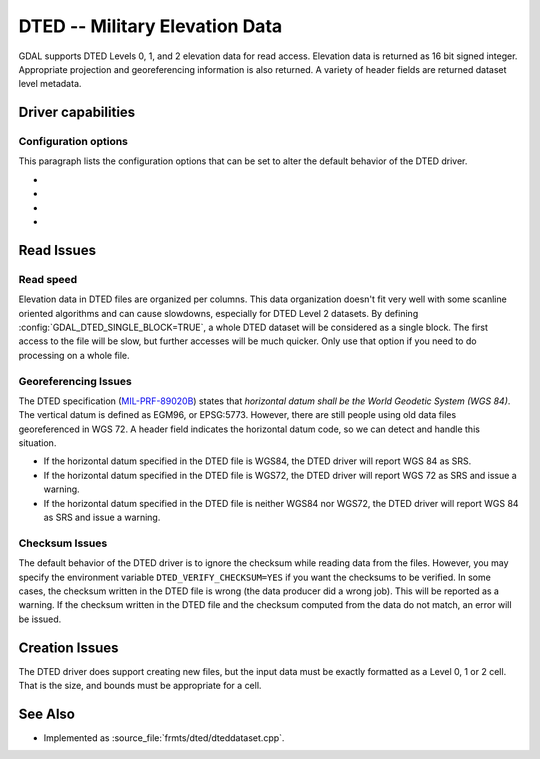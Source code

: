 .. _raster.dted:

================================================================================
DTED -- Military Elevation Data
================================================================================

.. shortname:: DTED

.. built_in_by_default::

GDAL supports DTED Levels 0, 1, and 2 elevation data for read access.
Elevation data is returned as 16 bit signed integer. Appropriate
projection and georeferencing information is also returned. A variety of
header fields are returned dataset level metadata.

Driver capabilities
-------------------

.. supports_createcopy::

.. supports_georeferencing::

.. supports_virtualio::

Configuration options
~~~~~~~~~~~~~~~~~~~~~

This paragraph lists the configuration options that can be set to alter
the default behavior of the DTED driver.

-  .. config:: GDAL_DTED_SINGLE_BLOCK
      :choices: TRUE, FALSE
      :default: FALSE

      Determines whether to read the entire file as a single block. See
      `Read speed`_.

-  .. config:: REPORT_COMPD_CS
      :choices: TRUE, FALSE
      :default: FALSE
      :since: 2.2.2

      Can be set to TRUE to avoid
      stripping the vertical CS of compound CS when reading the SRS of a
      file.

-  .. config:: DTED_VERIFY_CHECKSUM
      :choices: YES, NO
      :default: NO

      Determine whether to issue an error/warning if the checksum written
      do the DTED file does not match its contents. See `Checksum Issues`_.

-  .. config:: DTED_APPLY_PIXEL_IS_POINT
      :choices: TRUE, FALSE
      :default: FALSE
      :since: 3.1

      If ``TRUE``, apply a pixel-is-point interpretation to the data when
      reading the geotransform.


Read Issues
-----------

Read speed
~~~~~~~~~~

Elevation data in DTED files are organized per columns. This data
organization doesn't fit very well with some scanline oriented
algorithms and can cause slowdowns, especially for DTED Level 2
datasets. By defining :config:`GDAL_DTED_SINGLE_BLOCK=TRUE`, a whole DTED dataset
will be considered as a single block. The first access to the file will
be slow, but further accesses will be much quicker. Only use that option
if you need to do processing on a whole file.

Georeferencing Issues
~~~~~~~~~~~~~~~~~~~~~

| The DTED specification
  (`MIL-PRF-89020B <http://earth-info.nga.mil/publications/specs/printed/89020B/89020B.pdf>`__)
  states that *horizontal datum shall be the World Geodetic System (WGS
  84)*. The vertical datum is defined as EGM96, or EPSG:5773. However,
  there are still people using old data files georeferenced in WGS 72. A
  header field indicates the horizontal datum code, so we can detect and
  handle this situation.

-  If the horizontal datum specified in the DTED file is WGS84, the DTED
   driver will report WGS 84 as SRS.
-  If the horizontal datum specified in the DTED file is WGS72, the DTED
   driver will report WGS 72 as SRS and issue a warning.
-  If the horizontal datum specified in the DTED file is neither WGS84
   nor WGS72, the DTED driver will report WGS 84 as SRS and issue a
   warning.

Checksum Issues
~~~~~~~~~~~~~~~

The default behavior of the DTED driver is to ignore the checksum while
reading data from the files. However, you may specify the environment
variable ``DTED_VERIFY_CHECKSUM=YES`` if you want the checksums to be
verified. In some cases, the checksum written in the DTED file is wrong
(the data producer did a wrong job). This will be reported as a warning.
If the checksum written in the DTED file and the checksum computed from
the data do not match, an error will be issued.

Creation Issues
---------------

The DTED driver does support creating new files, but the input data must
be exactly formatted as a Level 0, 1 or 2 cell. That is the size, and
bounds must be appropriate for a cell.

See Also
--------

-  Implemented as :source_file:`frmts/dted/dteddataset.cpp`.
